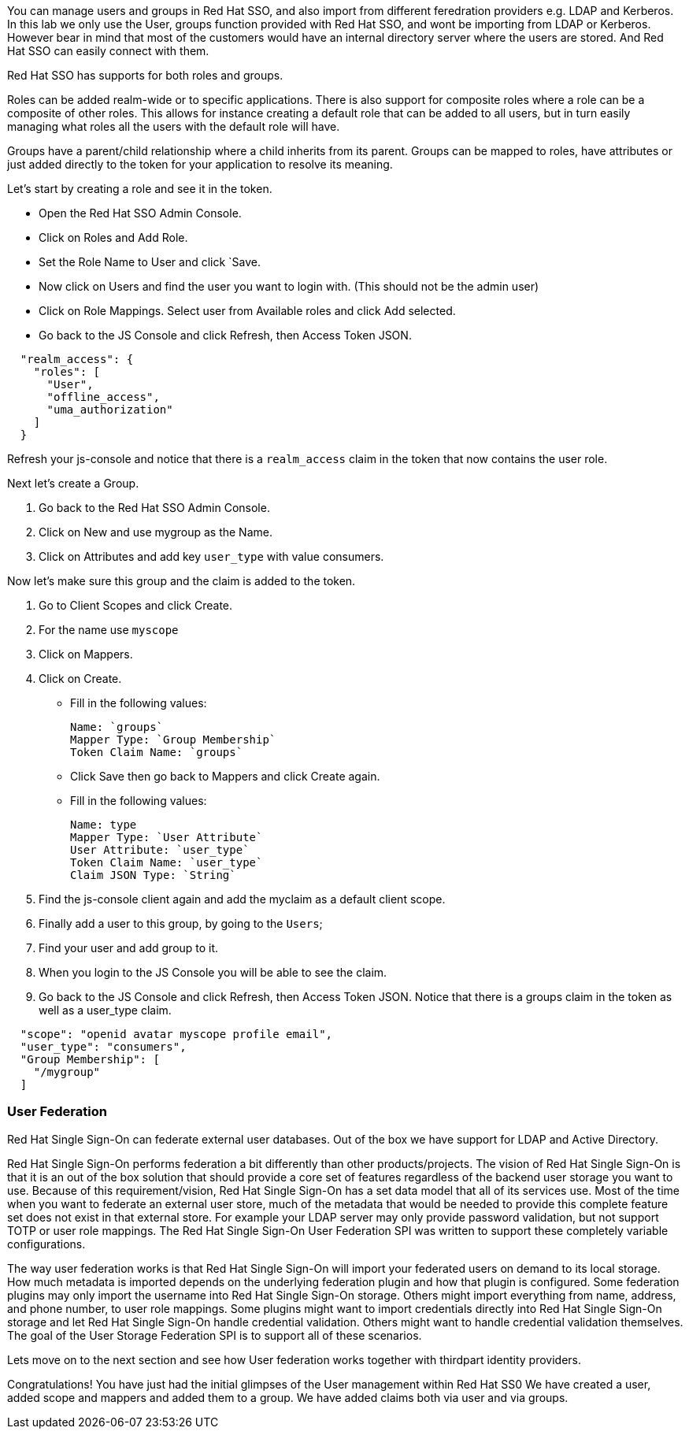 You can manage users and groups in Red Hat SSO, and also import from different feredration providers e.g. LDAP and Kerberos. In this lab we only use the User, groups function provided with Red Hat SSO, and wont be importing from LDAP or Kerberos. However bear in mind that most of the customers would have an internal directory server where the users are stored. And Red Hat SSO can easily connect with them.

Red Hat SSO has supports for both roles and groups.

Roles can be added realm-wide or to specific applications. There is also support for composite roles where a role can be a composite of other roles. This allows for instance creating a default role that can be added to all users, but in turn easily managing what roles all the users with the default role will have.

Groups have a parent/child relationship where a child inherits from its parent. Groups can be mapped to roles, have attributes or just added directly to the token for your application to resolve its meaning.

Let's start by creating a role and see it in the token.

- Open the Red Hat SSO Admin Console.

- Click on Roles and Add Role. 

- Set the Role Name to User and click `Save.

- Now click on Users and find the user you want to login with. (This should not be the admin user)

- Click on Role Mappings. Select user from Available roles and click Add selected.

- Go back to the JS Console and click Refresh, then Access Token JSON. 

[source, json]
----
  
  "realm_access": {
    "roles": [
      "User",
      "offline_access",
      "uma_authorization"
    ]
  }
----

Refresh your js-console and notice that there is a `realm_access` claim in the token that now contains the user role.


Next let's create a Group. 

<1> Go back to the Red Hat SSO Admin Console. 

<2> Click on New and use mygroup as the Name. 

<3> Click on Attributes and add key `user_type` with value consumers.

Now let's make sure this group and the claim is added to the token. 

<1> Go to Client Scopes and click Create. 

<2> For the name use `myscope`

<3> Click on Mappers. 

<4> Click on Create.

- Fill in the following values:

    Name: `groups`
    Mapper Type: `Group Membership`
    Token Claim Name: `groups`

- Click Save then go back to Mappers and click Create again.

- Fill in the following values:

    Name: type
    Mapper Type: `User Attribute`
    User Attribute: `user_type`
    Token Claim Name: `user_type`
    Claim JSON Type: `String`

<1> Find the js-console client again and add the myclaim as a default client scope.

<2> Finally add a user to this group, by going to the `Users`; 

<3> Find your user and add group to it. 

<4> When you login to the JS Console you will be able to see the claim.

<5> Go back to the JS Console and click Refresh, then Access Token JSON. Notice that there is a groups claim in the token as well as a user_type claim.

[source, json]
----
  
  "scope": "openid avatar myscope profile email",
  "user_type": "consumers",
  "Group Membership": [
    "/mygroup"
  ]
----


=== User Federation
Red Hat Single Sign-On can federate external user databases. Out of the box we have support for LDAP and Active Directory. 

Red Hat Single Sign-On performs federation a bit differently than other products/projects. The vision of Red Hat Single Sign-On is that it is an out of the box solution that should provide a core set of features regardless of the backend user storage you want to use. Because of this requirement/vision, Red Hat Single Sign-On has a set data model that all of its services use. Most of the time when you want to federate an external user store, much of the metadata that would be needed to provide this complete feature set does not exist in that external store. For example your LDAP server may only provide password validation, but not support TOTP or user role mappings. The Red Hat Single Sign-On User Federation SPI was written to support these completely variable configurations.

The way user federation works is that Red Hat Single Sign-On will import your federated users on demand to its local storage. How much metadata is imported depends on the underlying federation plugin and how that plugin is configured. Some federation plugins may only import the username into Red Hat Single Sign-On storage. Others might import everything from name, address, and phone number, to user role mappings. Some plugins might want to import credentials directly into Red Hat Single Sign-On storage and let Red Hat Single Sign-On handle credential validation. Others might want to handle credential validation themselves. The goal of the User Storage Federation SPI is to support all of these scenarios. 

Lets move on to the next section and see how User federation works together with thirdpart identity providers.

Congratulations! 
You have just had the initial glimpses of the User management within Red Hat SS0
We have created a user, added scope and mappers and added them to a group. 
We have added claims both via user and via groups. 
